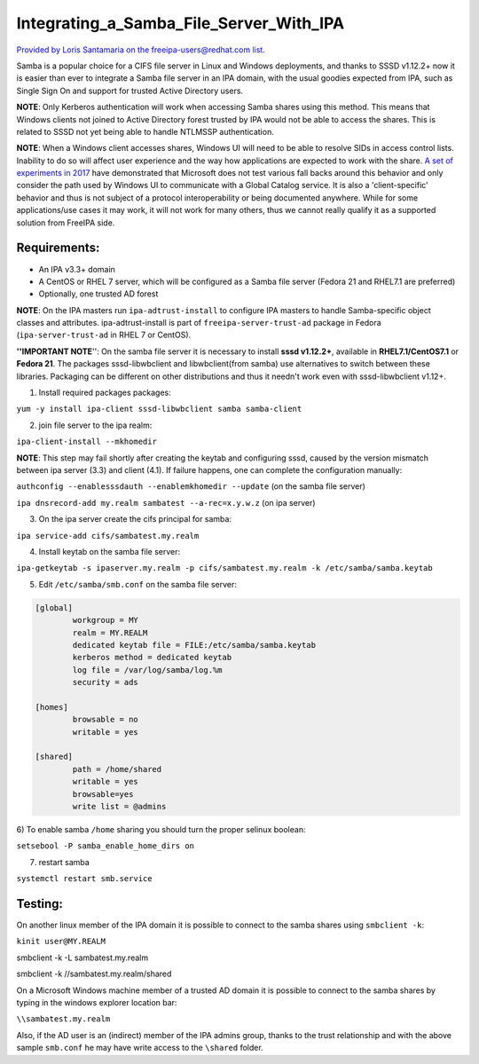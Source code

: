 Integrating_a_Samba_File_Server_With_IPA
========================================

`Provided by Loris Santamaria on the freeipa-users@redhat.com
list. <https://www.redhat.com/archives/freeipa-users/2014-October/msg00458.html>`__

Samba is a popular choice for a CIFS file server in Linux and Windows
deployments, and thanks to SSSD v1.12.2+ now it is easier than ever to
integrate a Samba file server in an IPA domain, with the usual goodies
expected from IPA, such as Single Sign On and support for trusted Active
Directory users.

**NOTE**: Only Kerberos authentication will work when accessing Samba
shares using this method. This means that Windows clients not joined to
Active Directory forest trusted by IPA would not be able to access the
shares. This is related to SSSD not yet being able to handle NTLMSSP
authentication.

**NOTE**: When a Windows client accesses shares, Windows UI will need to
be able to resolve SIDs in access control lists. Inability to do so will
affect user experience and the way how applications are expected to work
with the share. `A set of experiments in
2017 <https://talks.vda.li/talks/2017/SambaXP/freeipa_gc.pdf>`__ have
demonstrated that Microsoft does not test various fall backs around this
behavior and only consider the path used by Windows UI to communicate
with a Global Catalog service. It is also a 'client-specific' behavior
and thus is not subject of a protocol interoperability or being
documented anywhere. While for some applications/use cases it may work,
it will not work for many others, thus we cannot really qualify it as a
supported solution from FreeIPA side.

Requirements:
-------------

-  An IPA v3.3+ domain
-  A CentOS or RHEL 7 server, which will be configured as a Samba file
   server (Fedora 21 and RHEL7.1 are preferred)
-  Optionally, one trusted AD forest

**NOTE**: On the IPA masters run ``ipa-adtrust-install`` to configure
IPA masters to handle Samba-specific object classes and attributes.
ipa-adtrust-install is part of ``freeipa-server-trust-ad`` package in
Fedora (``ipa-server-trust-ad`` in RHEL 7 or CentOS).

**''IMPORTANT NOTE**'': On the samba file server it is necessary to
install **sssd v1.12.2+**, available in **RHEL7.1/CentOS7.1** or
**Fedora 21**. The packages sssd-libwbclient and libwbclient(from samba)
use alternatives to switch between these libraries. Packaging can be
different on other distributions and thus it needn't work even with
sssd-libwbclient v1.12+.

1) Install required packages packages:

``yum -y install ipa-client sssd-libwbclient samba samba-client``

2) join file server to the ipa realm:

``ipa-client-install --mkhomedir``

**NOTE**: This step may fail shortly after creating the keytab and
configuring sssd, caused by the version mismatch between ipa server
(3.3) and client (4.1). If failure happens, one can complete the
configuration manually:

``authconfig --enablesssdauth --enablemkhomedir --update`` (on the samba
file server)

``ipa dnsrecord-add my.realm sambatest --a-rec=x.y.w.z`` (on ipa server)

3) On the ipa server create the cifs principal for samba:

``ipa service-add cifs/sambatest.my.realm``

4) Install keytab on the samba file server:

``ipa-getkeytab -s ipaserver.my.realm -p cifs/sambatest.my.realm -k /etc/samba/samba.keytab``

5) Edit ``/etc/samba/smb.conf`` on the samba file server:

.. code-block:: text

   [global]
           workgroup = MY
           realm = MY.REALM
           dedicated keytab file = FILE:/etc/samba/samba.keytab
           kerberos method = dedicated keytab
           log file = /var/log/samba/log.%m
           security = ads

   [homes]
           browsable = no
           writable = yes

   [shared]
           path = /home/shared
           writable = yes
           browsable=yes
           write list = @admins

6) To enable samba ``/home`` sharing you should turn the proper selinux
boolean:

``setsebool -P samba_enable_home_dirs on``

7) restart samba

``systemctl restart smb.service``

Testing:
--------

On another linux member of the IPA domain it is possible to connect to
the samba shares using ``smbclient -k``:

``kinit user@MY.REALM``

smbclient -k -L sambatest.my.realm

smbclient -k //sambatest.my.realm/shared

On a Microsoft Windows machine member of a trusted AD domain it is
possible to connect to the samba shares by typing in the windows
explorer location bar:

``\\sambatest.my.realm``

Also, if the AD user is an (indirect) member of the IPA admins group,
thanks to the trust relationship and with the above sample ``smb.conf``
he may have write access to the ``\shared`` folder.